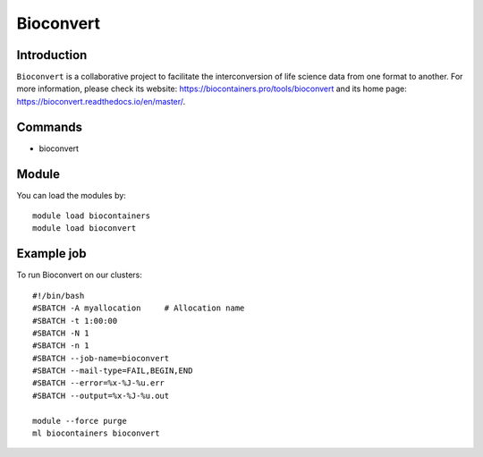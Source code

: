 .. _backbone-label:

Bioconvert
==============================

Introduction
~~~~~~~~
``Bioconvert`` is a collaborative project to facilitate the interconversion of life science data from one format to another. For more information, please check its website: https://biocontainers.pro/tools/bioconvert and its home page: https://bioconvert.readthedocs.io/en/master/.

Commands
~~~~~~~
- bioconvert

Module
~~~~~~~~
You can load the modules by::
    
    module load biocontainers
    module load bioconvert

Example job
~~~~~
To run Bioconvert on our clusters::

    #!/bin/bash
    #SBATCH -A myallocation     # Allocation name 
    #SBATCH -t 1:00:00
    #SBATCH -N 1
    #SBATCH -n 1
    #SBATCH --job-name=bioconvert
    #SBATCH --mail-type=FAIL,BEGIN,END
    #SBATCH --error=%x-%J-%u.err
    #SBATCH --output=%x-%J-%u.out

    module --force purge
    ml biocontainers bioconvert
